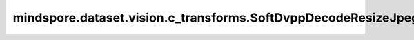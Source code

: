 mindspore.dataset.vision.c_transforms.SoftDvppDecodeResizeJpeg
================================================================

.. py:class:: mindspore.dataset.vision.c_transforms.SoftDvppDecodeResizeJpeg(size)

    使用Ascend系列芯片DVPP模块的模拟算法对JPEG图像进行解码和缩放。

    建议在以下场景使用该算法：训练时不使用Ascend芯片的DVPP模块，推理时使用Ascend芯片的DVPP模块，推理的准确率低于训练的准确率； 并且输入图像尺寸大小应在 [32*32, 8192*8192] 范围内。 图像长度和宽度的缩小和放大倍数应在 [1/32, 16] 范围内。使用该算子只能输出具有均匀分辨率的图像，不支持奇数分辨率的输出。

    .. note:: SoftDvppDecodeResizeJpeg 从1.8版本开始不再支持。请使用 Decode 和 Resize 替代。

    **参数：**

    - **size** (Union[int, Sequence[int]]) - 图像的输出尺寸大小。如果 `size` 是整数，将调整图像的较短边长度为 `size`，且保持图像的宽高比不变；若输入是2元素组成的序列，则以2个元素分别为高和宽放缩至(高度, 宽度)大小。

    **异常：**

    - **TypeError** - 当 `size` 不是int或不是Sequence[int]类型。
    - **ValueError** - 当 `size` 不为正数。
    - **RuntimeError** - 如果输入的Tensor不是一个一维序列。
